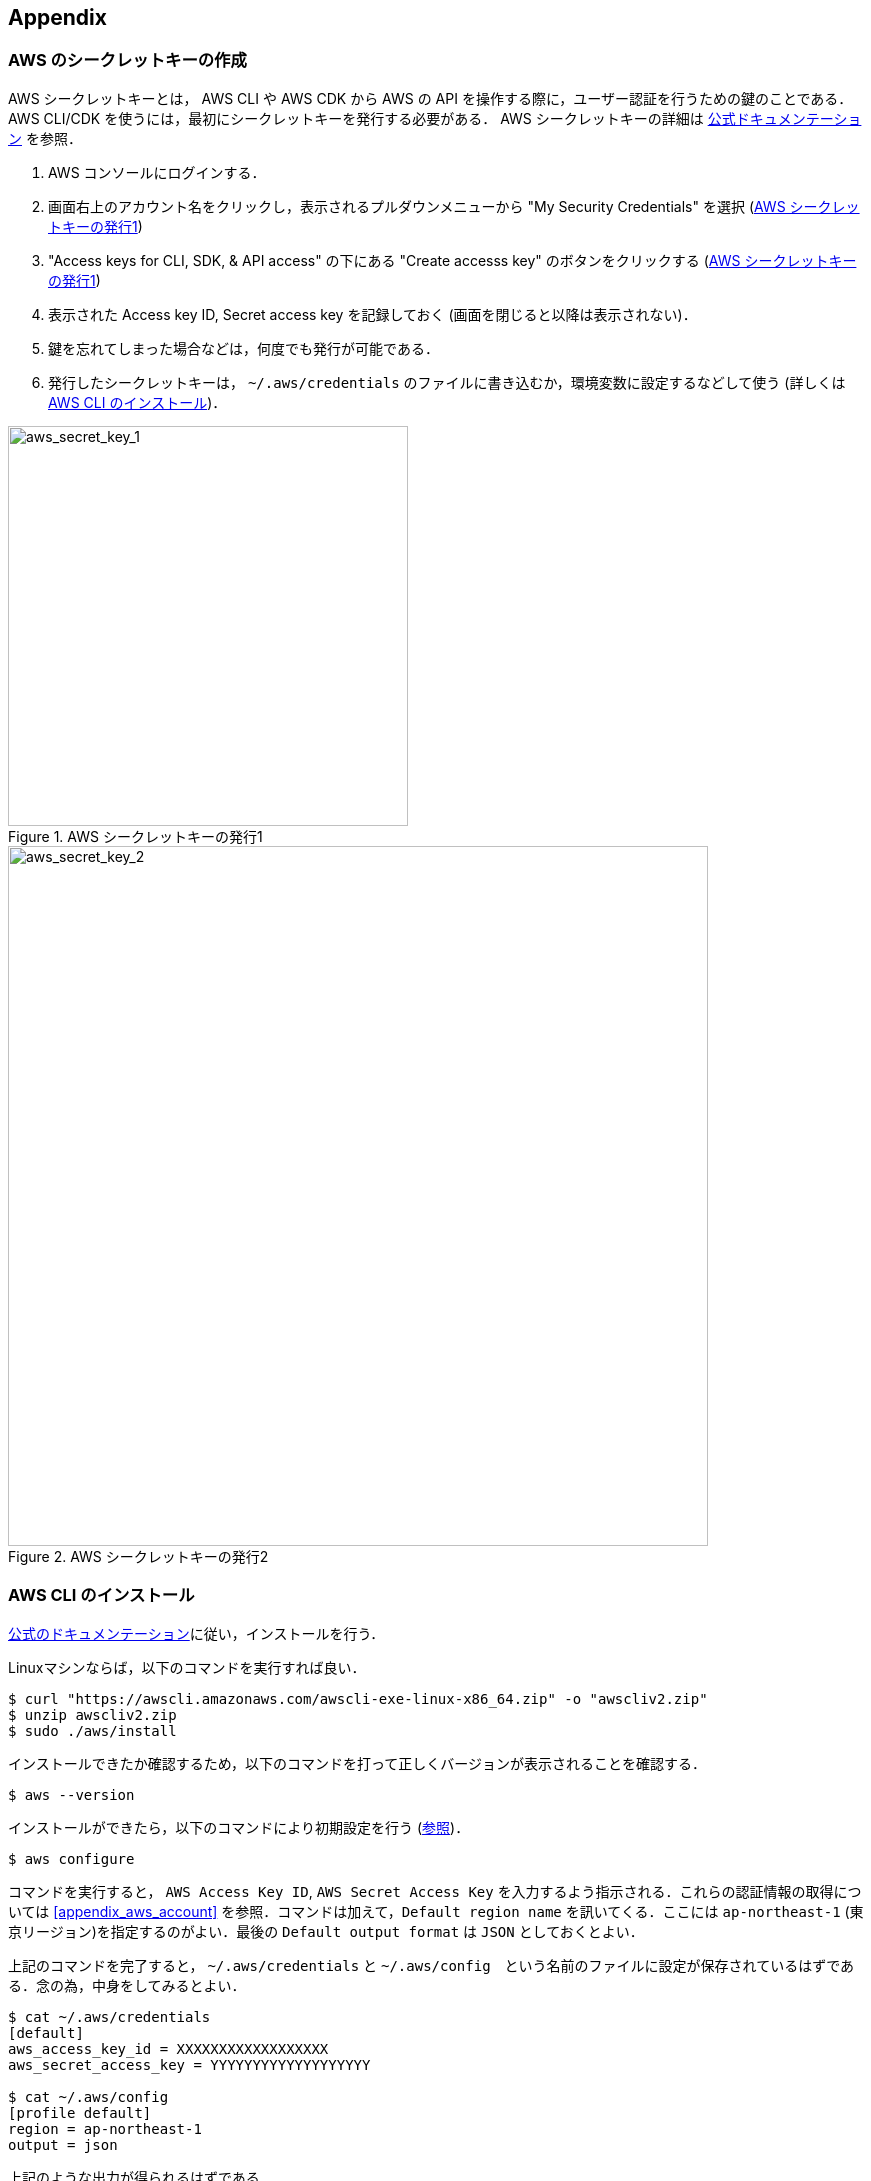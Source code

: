 == Appendix

//[[appendix_aws_account]]
// === AWS Educate

// 執筆時点において，AWS Educateに参加すると，$30分のAWS利用クーポンが手に入る．また，AWS Educateの提供する各種オンライン教材にアクセスすることができる．以下に登録の手順を示す．

// [NOTE]
// ====
// ここに示すのは執筆時点(2020/05)での情報である．将来的に手順が変更される可能性があることに注意．
// ====

// ==== AWS Educate アカウントの作成

// . AWS Educate のページへ行く => https://aws.amazon.com/education/awseducate/
// . "Join AWS Educate" > "Student" を選択．
// . アカウント情報を入力．東大ECCSのメールアドレス(`g.ecc.u-tokyo.ac.jp`)を使用する．
// . メールアドレスの確認がメールで届くので，リンクに従って認証する．
// . アカウントが認可されるまで少し時間がかかるので，待つ．
// . アカウントが認可されると，AWS Educate にログインできるようになる．

// ==== AWS Educate から AWS アカウントを使用する

// . AWS Educate にログインしたら，トップバーの"AWS Account"をクリック．そこから"AWS Educate Starter Account"をクリック (<<aws_educate>>)．
// . 遷移した先のページ(vocareum)にある "AWS Console" をクリックすると，AWSのコンソール画面へ遷移する (<<aws_educate_account>>)．
// ** このコンソール画面から，各種の AWS リソースを利用することができる．
// . 遷移した先のページ(vocareum)にある "Account Details" をクリックすると，CLIからAWSにアクセスするためのアクセスキーなどが表示される (<<aws_educate_account>>)．
// ** `aws_access_key_id`, `aws_secret_access_key` の値を確認．
// ** これらの値を `~/.aws/credentials` などのファイルに保存する (https://docs.aws.amazon.com/cli/latest/userguide/cli-chap-configure.html[参照])．
// あるいは， `AWS_ACCESS_KEY_ID` などの環境変数に設定する．

// [[aws_educate]]
// .AWS Educate スクリーンショット1
// image::imgs/aws_educate.png[AWS Educate, 600, align="center"]

// [[aws_educate_account]]
// .AWS Educate スクリーンショット2
// image::imgs/aws_educate_account.png[AWS Educate, 600, align="center"]

[[aws_secrets]]
=== AWS のシークレットキーの作成

AWS シークレットキーとは， AWS CLI や AWS CDK から AWS の API を操作する際に，ユーザー認証を行うための鍵のことである．
AWS CLI/CDK を使うには，最初にシークレットキーを発行する必要がある．
AWS シークレットキーの詳細は https://docs.aws.amazon.com/ja_jp/general/latest/gr/managing-aws-access-keys.html[公式ドキュメンテーション] を参照．

. AWS コンソールにログインする．
. 画面右上のアカウント名をクリックし，表示されるプルダウンメニューから "My Security Credentials" を選択 (<<aws_secret_key_1>>)
. "Access keys for CLI, SDK, & API access" の下にある "Create accesss key" のボタンをクリックする (<<aws_secret_key_1>>)
. 表示された Access key ID, Secret access key を記録しておく (画面を閉じると以降は表示されない)．
. 鍵を忘れてしまった場合などは，何度でも発行が可能である．
. 発行したシークレットキーは， `~/.aws/credentials` のファイルに書き込むか，環境変数に設定するなどして使う (詳しくは <<aws_cli_install>>)．

[[aws_secret_key_1]]
.AWS シークレットキーの発行1
image::imgs/aws_secret_key_1.png[aws_secret_key_1, 400, align="center"]

[[aws_secret_key_2]]
.AWS シークレットキーの発行2
image::imgs/aws_secret_key_2.png[aws_secret_key_2, 700, align="center"]

[[aws_cli_install]]
=== AWS CLI のインストール

https://docs.aws.amazon.com/cli/latest/userguide/install-cliv2.html[公式のドキュメンテーション]に従い，インストールを行う．

Linuxマシンならば，以下のコマンドを実行すれば良い．

[source, bash]
----
$ curl "https://awscli.amazonaws.com/awscli-exe-linux-x86_64.zip" -o "awscliv2.zip"
$ unzip awscliv2.zip
$ sudo ./aws/install
----

インストールできたか確認するため，以下のコマンドを打って正しくバージョンが表示されることを確認する．

[source, bash]
----
$ aws --version
----

インストールができたら，以下のコマンドにより初期設定を行う (https://docs.aws.amazon.com/cli/latest/userguide/cli-chap-configure.html[参照])．

[source, bash]
----
$ aws configure
----

コマンドを実行すると， `AWS Access Key ID`, `AWS Secret Access Key` を入力するよう指示される．これらの認証情報の取得については <<appendix_aws_account>> を参照．コマンドは加えて，`Default region name` を訊いてくる．ここには `ap-northeast-1` (東京リージョン)を指定するのがよい．最後の `Default output format` は `JSON` としておくとよい．

上記のコマンドを完了すると， `~/.aws/credentials` と `~/.aws/config`　という名前のファイルに設定が保存されているはずである．念の為，中身をしてみるとよい．

[source, bash]
----
$ cat ~/.aws/credentials
[default]
aws_access_key_id = XXXXXXXXXXXXXXXXXX
aws_secret_access_key = YYYYYYYYYYYYYYYYYYY

$ cat ~/.aws/config
[profile default]
region = ap-northeast-1
output = json  
----

上記のような出力が得られるはずである．

`~/.aws/credentials` には認証鍵の情報が， `~/.aws/config` には各設定が記録されている．

デフォルトでは， `[default]` という名前でプロファイルが保存される．
いくつかのプロファイルを使い分けたければ， default の例に従って，例えば `[myprofile]` という名前でプロファイルを追加すればよい．

AWS CLI でコマンドを打つときに，プロファイルを使い分けるには，

[source, bash]
----
$ aws s3 ls --profile myprofile
----

のように， `--profile` というオプションをつけてコマンドを実行する．

いちいち `--profile` オプションをつけるのが面倒だと感じる場合は，以下のように環境変数を設定することもできる．

[source, bash]
----
export AWS_ACCESS_KEY_ID=XXXXXX
export AWS_SECRET_ACCESS_KEY=YYYYYY
export AWS_DEFAULT_REGION=ap-northeast-1
----

上の環境変数は， `~/.aws/credentials` よりも高い優先度を持つので，環境変数が設定されていればそちらの情報が使用される (https://docs.aws.amazon.com/cli/latest/userguide/cli-chap-configure.html[参照])．

[[aws_cdk_install]]
=== AWS CDK のインストール

https://docs.aws.amazon.com/cdk/latest/guide/getting_started.html[公式ドキュメント]に従いインストールを行う．

node.js がインストールされてれば，基本的に以下のコマンドを実行すれば良い．

[source, bash]
----
$ npm install -g aws-cdk
----

[NOTE]
====
本書のハンズオンはAWS CDK version 1.30.0 で開発した．CDK は開発途上のライブラリなので，将来的にAPIが変更される可能性がある．APIの変更によりエラーが生じた場合は， version 1.30.0 を使用することを推奨する．

[source bash]
----
$ npm install -g aws-cdk@1.30
----
====

インストールできたか確認するため，以下のコマンドを打って正しくバージョンが表示されることを確認する．

[source, bash]
----
$ cdk --version
----

// インストールができたら，以下のコマンドによりAWS側の初期設定を行う．これは一度実行すればOK．

// [source, bash]
// ----
// $ cdk bootstrap
// ----

// [NOTE]
// ====
// `cdk bootstrap` を実行するときは，AWSの認証情報とリージョンが正しく設定されていることを確認する．デフォルトでは `~/.aws/config` にあるデフォルトのプロファイルが使用される．デフォルト以外のプロファイルを用いるときは `AWS_ACCESS_KEY_ID` などの環境変数を設定する (https://docs.aws.amazon.com/cdk/latest/guide/getting_started.html[参照])．
// ====

[NOTE]
====
AWS CDK の認証情報の設定は AWS CLI と基本的に同じである．詳しくは <<aws_cli_install>> を参照．
====

[[venv_quick_guide]]
=== Python `venv` クイックガイド

他人からもらったプログラムで， numpy や scipy のバージョンが違う！などの理由で，プログラムが動かない，という経験をしたことがある人は多いのではないだろうか．
もし，自分のPCの中に一つしかPython環境がないとすると，プロジェクトを切り替えるごとに正しいバージョンをインストールし直さなければならず，これは大変な手間である．

コードのシェアをよりスムーズにするためには，ライブラリのバージョンはプロジェクトごとに管理されるべきである．
それを可能にするのが Python 仮想環境と呼ばれるツールであり， https://docs.python.org/3/tutorial/venv.html[venv], https://github.com/pyenv/pyenv[pyenv], https://docs.conda.io/en/latest/[conda] などがよく使われる．

そのなかでも， `venv` は Python に標準搭載されているので，とても便利である． `pyenv` や `conda` は，別途インストールの必要があるが，それぞれの長所もある．

[source, bash]
----
$ python -m venv .env
----

というコマンドを実行することで，`venv` モジュールにより `.env/` というディレクトリが作られる．

この仮想環境を起動するには

[source, bash]
----
$ source .env/bin/activate
----

と実行する．

シェルのプロンプトに `(.env)` という文字が追加されていることを確認しよう．
これが， "いまあなたは venv の中にいますよ" というしるしになる．

.venv を起動したときのプロンプト
image::imgs/venv_shell.png[venv shell, 500, align="center"]

仮想環境を起動すると，それ以降実行する `pip` コマンドは， `.env/` 以下にインストールされる．このようにして，プロジェクトごとに使うライブラリのバージョンを切り分けることができる．

Python では `requirements.txt` というファイルにに依存ライブラリを記述するのが一般的な慣例である．他人からもらったプログラムに， `requirements.txt` が定義されていれば，

[source, bash]
----
$ pip install -r requirements.txt
----

と実行することで，必要なライブラリをインストールし，瞬時にPython環境を再現することができる．

